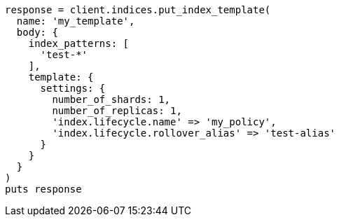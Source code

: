 [source, ruby]
----
response = client.indices.put_index_template(
  name: 'my_template',
  body: {
    index_patterns: [
      'test-*'
    ],
    template: {
      settings: {
        number_of_shards: 1,
        number_of_replicas: 1,
        'index.lifecycle.name' => 'my_policy',
        'index.lifecycle.rollover_alias' => 'test-alias'
      }
    }
  }
)
puts response
----

